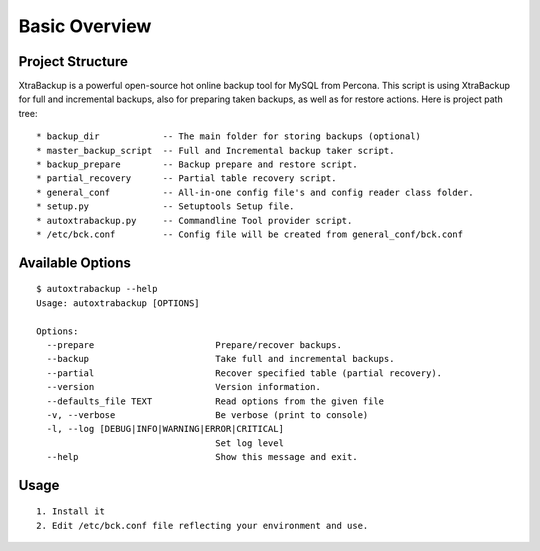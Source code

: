 Basic Overview
==============

Project Structure
-----------------

XtraBackup is a powerful open-source hot online backup tool for MySQL
from Percona. This script is using XtraBackup for full and incremental
backups, also for preparing taken backups, as well as for restore
actions. Here is project path tree:

::

    * backup_dir            -- The main folder for storing backups (optional)
    * master_backup_script  -- Full and Incremental backup taker script.
    * backup_prepare        -- Backup prepare and restore script.
    * partial_recovery      -- Partial table recovery script.
    * general_conf          -- All-in-one config file's and config reader class folder.
    * setup.py              -- Setuptools Setup file.
    * autoxtrabackup.py     -- Commandline Tool provider script.
    * /etc/bck.conf         -- Config file will be created from general_conf/bck.conf

Available Options
-----------------

::

    $ autoxtrabackup --help
    Usage: autoxtrabackup [OPTIONS]

    Options:
      --prepare                       Prepare/recover backups.
      --backup                        Take full and incremental backups.
      --partial                       Recover specified table (partial recovery).
      --version                       Version information.
      --defaults_file TEXT            Read options from the given file
      -v, --verbose                   Be verbose (print to console)
      -l, --log [DEBUG|INFO|WARNING|ERROR|CRITICAL]
                                      Set log level
      --help                          Show this message and exit.


Usage
-----

::

    1. Install it
    2. Edit /etc/bck.conf file reflecting your environment and use.
